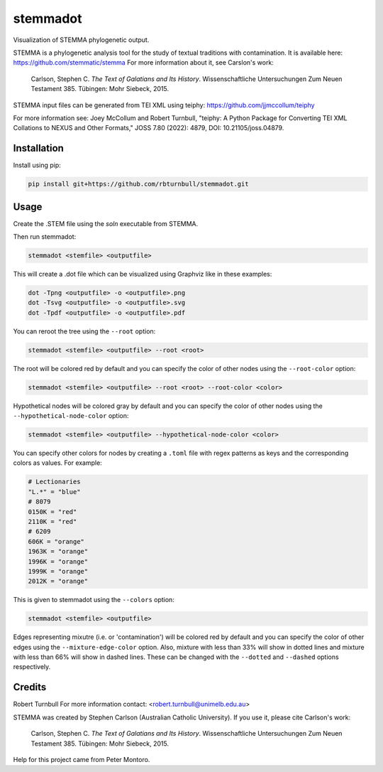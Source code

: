 ================================================================
stemmadot
================================================================

.. start-badges

|testing badge| |coverage badge| |docs badge| |black badge|

.. |testing badge| image:: https://github.com/rbturnbull/stemmadot/actions/workflows/testing.yml/badge.svg
    :target: https://github.com/rbturnbull/stemmadot/actions

.. |docs badge| image:: https://github.com/rbturnbull/stemmadot/actions/workflows/docs.yml/badge.svg
    :target: https://rbturnbull.github.io/stemmadot
    
.. |black badge| image:: https://img.shields.io/badge/code%20style-black-000000.svg
    :target: https://github.com/psf/black
    
.. |coverage badge| image:: https://img.shields.io/endpoint?url=https://gist.githubusercontent.com/rbturnbull/7e847e177b0b427bfb0fe89bd2f6be5a/raw/coverage-badge.json
    :target: https://rbturnbull.github.io/stemmadot/coverage/

.. end-badges

.. start-quickstart

Visualization of STEMMA phylogenetic output.

STEMMA is a phylogenetic analysis tool for the study of textual traditions with contamination. 
It is available here: https://github.com/stemmatic/stemma
For more information about it, see Carslon's work:

    Carlson, Stephen C. *The Text of Galatians and Its History*. Wissenschaftliche Untersuchungen Zum Neuen Testament 385. Tübingen: Mohr Siebeck, 2015.

STEMMA input files can be generated from TEI XML using teiphy: https://github.com/jjmccollum/teiphy

For more information see: 
Joey McCollum and Robert Turnbull, "teiphy: A Python Package for Converting TEI XML Collations to NEXUS and Other Formats," JOSS 7.80 (2022): 4879, DOI: 10.21105/joss.04879.


Installation
==================================

Install using pip:

.. code-block:: bash

    pip install git+https://github.com/rbturnbull/stemmadot.git


Usage
==================================

Create the .STEM file using the `soln` executable from STEMMA.

Then run stemmadot:

.. code-block:: bash

    stemmadot <stemfile> <outputfile>

This will create a .dot file which can be visualized using Graphviz like in these examples:

.. code-block:: bash

    dot -Tpng <outputfile> -o <outputfile>.png
    dot -Tsvg <outputfile> -o <outputfile>.svg
    dot -Tpdf <outputfile> -o <outputfile>.pdf

You can reroot the tree using the ``--root`` option:

.. code-block:: bash

    stemmadot <stemfile> <outputfile> --root <root>

The root will be colored red by default and you can specify the color of other nodes using the ``--root-color`` option:

.. code-block:: bash

    stemmadot <stemfile> <outputfile> --root <root> --root-color <color>

Hypothetical nodes will be colored gray by default and you can specify the color of other nodes using the ``--hypothetical-node-color`` option:

.. code-block:: bash

    stemmadot <stemfile> <outputfile> --hypothetical-node-color <color>

You can specify other colors for nodes by creating a ``.toml`` file with regex patterns as keys and the corresponding colors as values. For example:

.. code-block:: toml

    # Lectionaries
    "L.*" = "blue"
    # 8079
    0150K = "red"
    2110K = "red"
    # 6209
    606K = "orange"
    1963K = "orange"
    1996K = "orange"
    1999K = "orange"
    2012K = "orange"

This is given to stemmadot using the ``--colors`` option:

.. code-block:: bash

    stemmadot <stemfile> <outputfile>

Edges representing mixutre (i.e. or 'contamination') will be colored red by default and you can specify the color of other edges using the ``--mixture-edge-color`` option.
Also, mixture with less than 33% will show in dotted lines and mixture with less than 66% will show in dashed lines. These can be changed with the ``--dotted`` and ``--dashed`` options respectively.

.. end-quickstart

Credits
==================================

.. start-credits

Robert Turnbull
For more information contact: <robert.turnbull@unimelb.edu.au>

STEMMA was created by Stephen Carlson (Australian Catholic University). If you use it, please cite Carlson's work:

    Carlson, Stephen C. *The Text of Galatians and Its History*. Wissenschaftliche Untersuchungen Zum Neuen Testament 385. Tübingen: Mohr Siebeck, 2015.

Help for this project came from Peter Montoro.

.. end-credits

